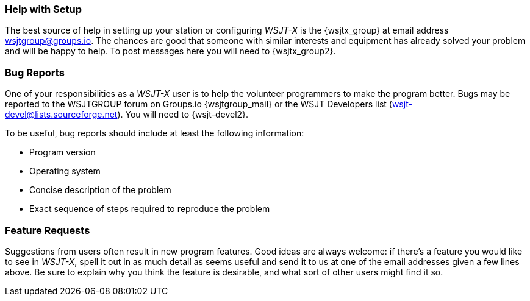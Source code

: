 === Help with Setup

The best source of help in setting up your station or configuring
_WSJT-X_ is the {wsjtx_group} at email address
wsjtgroup@groups.io.  The chances are good that someone with
similar interests and equipment has already solved your problem and
will be happy to help.  To post messages here you will need to
{wsjtx_group2}.

=== Bug Reports

One of your responsibilities as a _WSJT-X_ user is to help the
volunteer programmers to make the program better.  Bugs may be
reported to the WSJTGROUP forum on Groups.io {wsjtgroup_mail} or the WSJT
Developers list (wsjt-devel@lists.sourceforge.net).  You will
need to {wsjt-devel2}. 

To be useful, bug reports should include at least the following
information:

- Program version
- Operating system
- Concise description of the problem
- Exact sequence of steps required to reproduce the problem

=== Feature Requests

Suggestions from users often result in new program features.  Good
ideas are always welcome: if there's a feature you would like to see
in _WSJT-X_, spell it out in as much detail as seems useful and send
it to us at one of the email addresses given a few lines above.  Be
sure to explain why you think the feature is desirable, and what sort
of other users might find it so.
